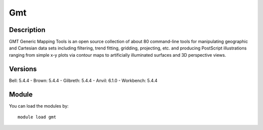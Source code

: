 .. _backbone-label:

Gmt
==============================

Description
~~~~~~~~
GMT Generic Mapping Tools is an open source collection of about 80 command-line tools for manipulating geographic and Cartesian data sets including filtering, trend fitting, gridding, projecting, etc. and producing PostScript illustrations ranging from simple x-y plots via contour maps to artificially illuminated surfaces and 3D perspective views.

Versions
~~~~~~~~
Bell: 5.4.4
- Brown: 5.4.4
- Gilbreth: 5.4.4
- Anvil: 6.1.0
- Workbench: 5.4.4

Module
~~~~~~~~
You can load the modules by::

    module load gmt

